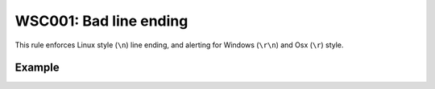 WSC001: Bad line ending
=======================

This rule enforces Linux style (``\n``) line ending, and alerting for Windows (``\r\n``) and Osx (``\r``) style.


Example
-------

.. test-wsc:: examples/WSC001_bad_eol.py

    In <PATH> line 3:
            pdf_generator = _LabelPdfGenerator()
                                                ^-- WSC001: Bad line ending '\r\n'

    In <PATH> line 5:
                self.__title, self.__data, self.__logo_path, config.App.LABEL_BORDER,
                                                                                     ^-- WSC001: Bad line ending '\r'
